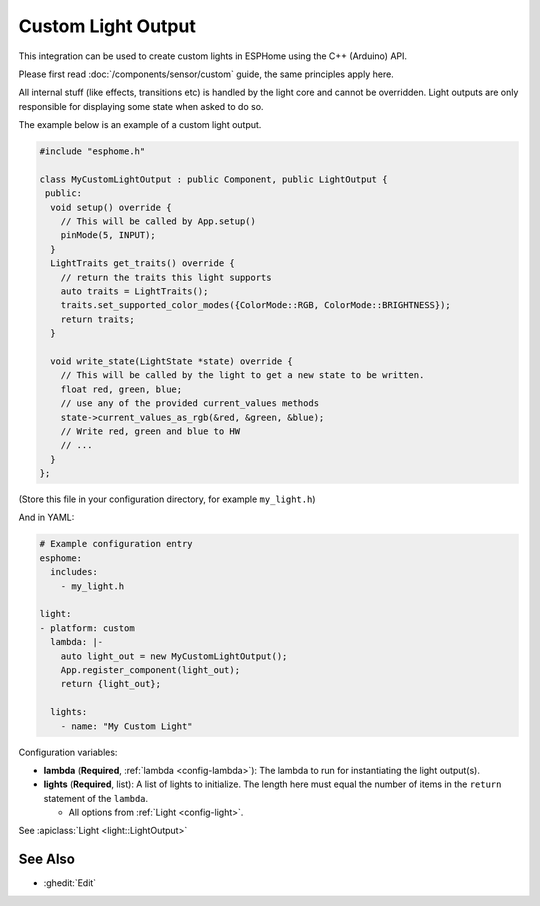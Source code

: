 Custom Light Output
===================

This integration can be used to create custom lights in ESPHome
using the C++ (Arduino) API.

Please first read :doc:`/components/sensor/custom` guide,
the same principles apply here.

All internal stuff (like effects, transitions etc) is handled by the light core
and cannot be overridden. Light outputs are only responsible for displaying some state
when asked to do so.

The example below is an example of a custom light output.

.. code-block:: cpp

    #include "esphome.h"

    class MyCustomLightOutput : public Component, public LightOutput {
     public:
      void setup() override {
        // This will be called by App.setup()
        pinMode(5, INPUT);
      }
      LightTraits get_traits() override {
        // return the traits this light supports
        auto traits = LightTraits();
        traits.set_supported_color_modes({ColorMode::RGB, ColorMode::BRIGHTNESS});
        return traits;
      }

      void write_state(LightState *state) override {
        // This will be called by the light to get a new state to be written.
        float red, green, blue;
        // use any of the provided current_values methods
        state->current_values_as_rgb(&red, &green, &blue);
        // Write red, green and blue to HW
        // ...
      }
    };

(Store this file in your configuration directory, for example ``my_light.h``)

And in YAML:

.. code-block:: yaml

    # Example configuration entry
    esphome:
      includes:
        - my_light.h

    light:
    - platform: custom
      lambda: |-
        auto light_out = new MyCustomLightOutput();
        App.register_component(light_out);
        return {light_out};

      lights:
        - name: "My Custom Light"

Configuration variables:

- **lambda** (**Required**, :ref:`lambda <config-lambda>`): The lambda to run for instantiating the
  light output(s).
- **lights** (**Required**, list): A list of lights to initialize. The length here
  must equal the number of items in the ``return`` statement of the ``lambda``.

  - All options from :ref:`Light <config-light>`.

See :apiclass:`Light <light::LightOutput>`

See Also
--------

- :ghedit:`Edit`
